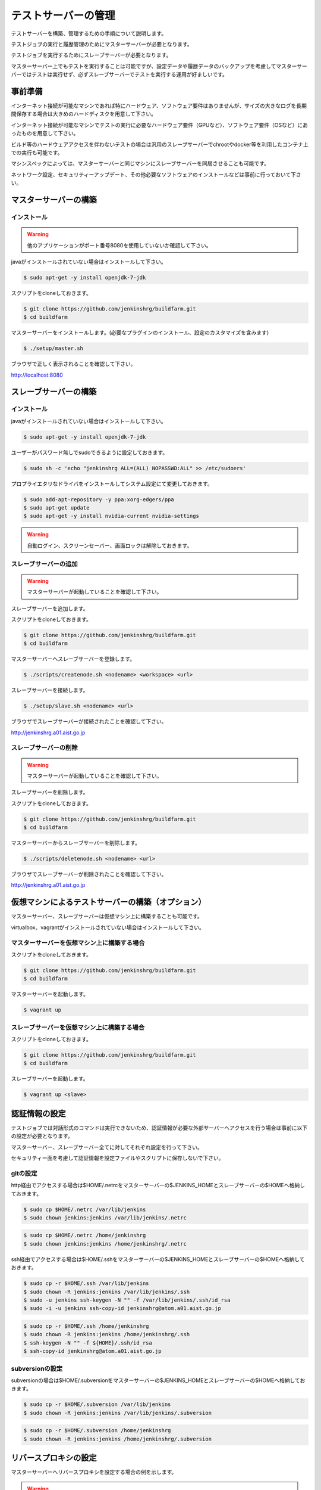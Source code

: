 ====================
テストサーバーの管理
====================

テストサーバーを構築、管理するための手順について説明します。

テストジョブの実行と履歴管理のためにマスターサーバーが必要となります。

テストジョブを実行するためにスレーブサーバーが必要となります。

マスターサーバー上でもテストを実行することは可能ですが、設定データや履歴データのバックアップを考慮してマスターサーバーではテストは実行せず、必ずスレーブサーバーでテストを実行する運用が好ましいです。

事前準備
========

インターネット接続が可能なマシンであれば特にハードウェア、ソフトウェア要件はありませんが、サイズの大きなログを長期間保存する場合は大きめのハードディスクを用意して下さい。

インターネット接続が可能なマシンでテストの実行に必要なハードウェア要件（GPUなど）、ソフトウェア要件（OSなど）にあったものを用意して下さい。

ビルド等のハードウェアアクセスを伴わないテストの場合は汎用のスレーブサーバーでchrootやdocker等を利用したコンテナ上での実行も可能です。

マシンスペックによっては、マスターサーバーと同じマシンにスレーブサーバーを同居させることも可能です。

ネットワーク設定、セキュリティーアップデート、その他必要なソフトウェアのインストールなどは事前に行っておいて下さい。

マスターサーバーの構築
======================

インストール
------------

.. warning::

  他のアプリケーションがポート番号8080を使用していないか確認して下さい。

javaがインストールされていない場合はインストールして下さい。

.. code-block:: bash

  $ sudo apt-get -y install openjdk-7-jdk

スクリプトをcloneしておきます。

.. code-block:: bash

  $ git clone https://github.com/jenkinshrg/buildfarm.git
  $ cd buildfarm
  
マスターサーバーをインストールします。(必要なプラグインのインストール、設定のカスタマイズを含みます)

.. code-block:: bash

  $ ./setup/master.sh

ブラウザで正しく表示されることを確認して下さい。

http://localhost:8080

スレーブサーバーの構築
======================

インストール
------------

javaがインストールされていない場合はインストールして下さい。

.. code-block:: bash

  $ sudo apt-get -y install openjdk-7-jdk

ユーザーがパスワード無しでsudoできるように設定しておきます。

.. code-block:: bash

  $ sudo sh -c 'echo "jenkinshrg ALL=(ALL) NOPASSWD:ALL" >> /etc/sudoers'

プロプライエタリなドライバをインストールしてシステム設定にて変更しておきます。

.. code-block:: bash

  $ sudo add-apt-repository -y ppa:xorg-edgers/ppa
  $ sudo apt-get update
  $ sudo apt-get -y install nvidia-current nvidia-settings

.. warning::

  自動ログイン、スクリーンセーバー、画面ロックは解除しておきます。

スレーブサーバーの追加
----------------------

.. warning::

  マスターサーバーが起動していることを確認して下さい。

スレーブサーバーを追加します。

スクリプトをcloneしておきます。

.. code-block:: bash

  $ git clone https://github.com/jenkinshrg/buildfarm.git
  $ cd buildfarm

マスターサーバーへスレーブサーバーを登録します。

.. code-block:: bash

  $ ./scripts/createnode.sh <nodename> <workspace> <url>

スレーブサーバーを接続します。

.. code-block:: bash

  $ ./setup/slave.sh <nodename> <url>

ブラウザでスレーブサーバーが接続されたことを確認して下さい。

http://jenkinshrg.a01.aist.go.jp

スレーブサーバーの削除
----------------------

.. warning::

  マスターサーバーが起動していることを確認して下さい。

スレーブサーバーを削除します。

スクリプトをcloneしておきます。

.. code-block:: bash

  $ git clone https://github.com/jenkinshrg/buildfarm.git
  $ cd buildfarm

マスターサーバーからスレーブサーバーを削除します。

.. code-block:: bash

  $ ./scripts/deletenode.sh <nodename> <url>

ブラウザでスレーブサーバーが削除されたことを確認して下さい。

http://jenkinshrg.a01.aist.go.jp

仮想マシンによるテストサーバーの構築（オプション）
=================================================

マスターサーバー、スレーブサーバーは仮想マシン上に構築することも可能です。

virtualbox、vagrantがインストールされていない場合はインストールして下さい。

マスターサーバーを仮想マシン上に構築する場合
--------------------------------------------

スクリプトをcloneしておきます。

.. code-block:: bash

  $ git clone https://github.com/jenkinshrg/buildfarm.git
  $ cd buildfarm

マスターサーバーを起動します。

.. code-block:: bash

  $ vagrant up

スレーブサーバーを仮想マシン上に構築する場合
--------------------------------------------

スクリプトをcloneしておきます。

.. code-block:: bash

  $ git clone https://github.com/jenkinshrg/buildfarm.git
  $ cd buildfarm

スレーブサーバーを起動します。

.. code-block:: bash

  $ vagrant up <slave>

認証情報の設定
==============

テストジョブでは対話形式のコマンドは実行できないため、認証情報が必要な外部サーバーへアクセスを行う場合は事前に以下の設定が必要となります。

マスターサーバー、スレーブサーバー全てに対してそれぞれ設定を行って下さい。

セキュリティー面を考慮して認証情報を設定ファイルやスクリプトに保存しないで下さい。

gitの設定
---------

http経由でアクセスする場合は$HOME/.netrcをマスターサーバーの$JENKINS_HOMEとスレーブサーバーの$HOMEへ格納しておきます。

.. code-block:: bash

  $ sudo cp $HOME/.netrc /var/lib/jenkins
  $ sudo chown jenkins:jenkins /var/lib/jenkins/.netrc

.. code-block:: bash

  $ sudo cp $HOME/.netrc /home/jenkinshrg
  $ sudo chown jenkins:jenkins /home/jenkinshrg/.netrc

ssh経由でアクセスする場合は$HOME/.sshをマスターサーバーの$JENKINS_HOMEとスレーブサーバーの$HOMEへ格納しておきます。

.. code-block:: bash

  $ sudo cp -r $HOME/.ssh /var/lib/jenkins
  $ sudo chown -R jenkins:jenkins /var/lib/jenkins/.ssh
  $ sudo -u jenkins ssh-keygen -N "" -f /var/lib/jenkins/.ssh/id_rsa
  $ sudo -i -u jenkins ssh-copy-id jenkinshrg@atom.a01.aist.go.jp

.. code-block:: bash

  $ sudo cp -r $HOME/.ssh /home/jenkinshrg
  $ sudo chown -R jenkins:jenkins /home/jenkinshrg/.ssh
  $ ssh-keygen -N "" -f ${HOME}/.ssh/id_rsa
  $ ssh-copy-id jenkinshrg@atom.a01.aist.go.jp

subversionの設定
----------------

subversionの場合は$HOME/.subversionをマスターサーバーの$JENKINS_HOMEとスレーブサーバーの$HOMEへ格納しておきます。

.. code-block:: bash

  $ sudo cp -r $HOME/.subversion /var/lib/jenkins
  $ sudo chown -R jenkins:jenkins /var/lib/jenkins/.subversion

.. code-block:: bash

  $ sudo cp -r $HOME/.subversion /home/jenkinshrg
  $ sudo chown -R jenkins:jenkins /home/jenkinshrg/.subversion

リバースプロキシの設定
======================

マスターサーバーへリバースプロキシを設定する場合の例を示します。

.. warning::

  他のアプリケーションがポート番号80を使用していないか確認して下さい。

インストール
------------

webサーバーをインストールします。

.. code-block:: bash

  $ sudo apt-add-repository -y ppa:nginx/stable
  $ sudo apt-get update
  $ sudo apt-get -y install nginx

リバースプロキシ設定を行います。

.. code-block:: bash

  $ cat << \EOL | sudo tee /etc/nginx/sites-available/default
  server {
          listen 80;
          server_name localhost;
          location / {
                  proxy_set_header Host $http_host;
                  proxy_pass http://localhost:8080;
          }
  }
  EOL
  $ sudo service nginx restart

ブラウザで以下のURLが正しく表示されることを確認して下さい。

http://jenkinshrg.a01.aist.go.jp

